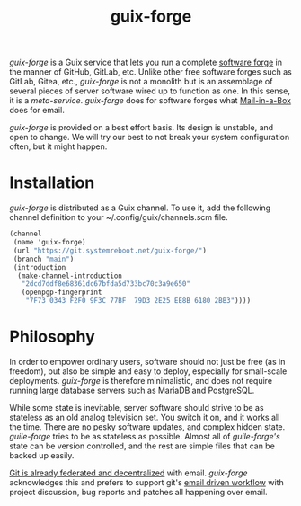 #+TITLE: guix-forge

/guix-forge/ is a Guix service that lets you run a complete [[https://en.wikipedia.org/wiki/Forge_(software)][software forge]] in the manner of GitHub, GitLab, etc. Unlike other free software forges such as GitLab, Gitea, etc., /guix-forge/ is not a monolith but is an assemblage of several pieces of server software wired up to function as one. In this sense, it is a /meta-service/. /guix-forge/ does for software forges what [[https://mailinabox.email/][Mail-in-a-Box]] does for email.

/guix-forge/ is provided on a best effort basis. Its design is unstable, and open to change. We will try our best to not break your system configuration often, but it might happen.

* Installation

/guix-forge/ is distributed as a Guix channel. To use it, add the following channel definition to your ~/.config/guix/channels.scm file.

#+BEGIN_SRC scheme
  (channel
   (name 'guix-forge)
   (url "https://git.systemreboot.net/guix-forge/")
   (branch "main")
   (introduction
    (make-channel-introduction
     "2dcd7ddf8e68361dc67bfda5d733bc70c3a9e650"
     (openpgp-fingerprint
      "7F73 0343 F2F0 9F3C 77BF  79D3 2E25 EE8B 6180 2BB3"))))
#+END_SRC

* Philosophy

In order to empower ordinary users, software should not just be free (as in freedom), but also be simple and easy to deploy, especially for small-scale deployments. /guix-forge/ is therefore minimalistic, and does not require running large database servers such as MariaDB and PostgreSQL.

While some state is inevitable, server software should strive to be as stateless as an old analog television set. You switch it on, and it works all the time. There are no pesky software updates, and complex hidden state. /guile-forge/ tries to be as stateless as possible. Almost all of /guile-forge's/ state can be version controlled, and the rest are simple files that can be backed up easily.

[[https://drewdevault.com/2018/07/23/Git-is-already-distributed.html][Git is already federated and decentralized]] with email. /guix-forge/ acknowledges this and prefers to support git's [[https://drewdevault.com/2018/07/02/Email-driven-git.html][email driven workflow]] with project discussion, bug reports and patches all happening over email.
